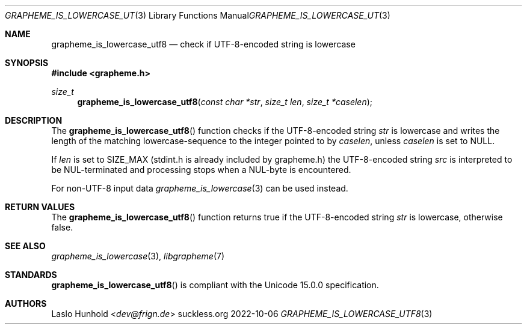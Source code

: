 .Dd 2022-10-06
.Dt GRAPHEME_IS_LOWERCASE_UTF8 3
.Os suckless.org
.Sh NAME
.Nm grapheme_is_lowercase_utf8
.Nd check if UTF-8-encoded string is lowercase
.Sh SYNOPSIS
.In grapheme.h
.Ft size_t
.Fn grapheme_is_lowercase_utf8 "const char *str" "size_t len" "size_t *caselen"
.Sh DESCRIPTION
The
.Fn grapheme_is_lowercase_utf8
function checks if the UTF-8-encoded string
.Va str
is lowercase and writes the length of the matching lowercase-sequence to the integer pointed to by
.Va caselen ,
unless
.Va caselen
is set to
.Dv NULL .
.Pp
If
.Va len
is set to
.Dv SIZE_MAX
(stdint.h is already included by grapheme.h) the UTF-8-encoded string
.Va src
is interpreted to be NUL-terminated and processing stops when a
NUL-byte is encountered.
.Pp
For non-UTF-8 input data
.Xr grapheme_is_lowercase 3
can be used instead.
.Sh RETURN VALUES
The
.Fn grapheme_is_lowercase_utf8
function returns
.Dv true
if the UTF-8-encoded string
.Va str
is lowercase, otherwise
.Dv false .
.Sh SEE ALSO
.Xr grapheme_is_lowercase 3 ,
.Xr libgrapheme 7
.Sh STANDARDS
.Fn grapheme_is_lowercase_utf8
is compliant with the Unicode 15.0.0 specification.
.Sh AUTHORS
.An Laslo Hunhold Aq Mt dev@frign.de
